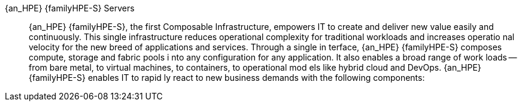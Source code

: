 
{an_HPE} {familyHPE-S} Servers::
{an_HPE} {familyHPE-S}, the first Composable Infrastructure, empowers IT to 
create and deliver new value easily and continuously. This single infrastructure
 reduces operational complexity for traditional workloads and increases operatio
nal velocity for the new breed of applications and services. Through a single in
terface, {an_HPE} {familyHPE-S} composes compute, storage and fabric pools i
nto any configuration for any application. It also enables a broad range of work
loads -- from bare metal, to virtual machines, to containers, to operational mod
els like hybrid cloud and DevOps. {an_HPE} {familyHPE-S} enables IT to rapid
ly react to new business demands with the following components:
